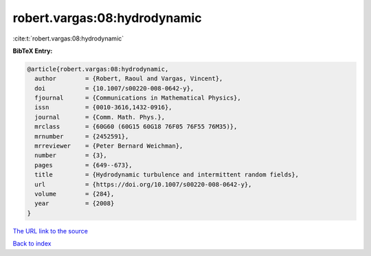 robert.vargas:08:hydrodynamic
=============================

:cite:t:`robert.vargas:08:hydrodynamic`

**BibTeX Entry:**

.. code-block:: bibtex

   @article{robert.vargas:08:hydrodynamic,
     author        = {Robert, Raoul and Vargas, Vincent},
     doi           = {10.1007/s00220-008-0642-y},
     fjournal      = {Communications in Mathematical Physics},
     issn          = {0010-3616,1432-0916},
     journal       = {Comm. Math. Phys.},
     mrclass       = {60G60 (60G15 60G18 76F05 76F55 76M35)},
     mrnumber      = {2452591},
     mrreviewer    = {Peter Bernard Weichman},
     number        = {3},
     pages         = {649--673},
     title         = {Hydrodynamic turbulence and intermittent random fields},
     url           = {https://doi.org/10.1007/s00220-008-0642-y},
     volume        = {284},
     year          = {2008}
   }

`The URL link to the source <https://doi.org/10.1007/s00220-008-0642-y>`__


`Back to index <../By-Cite-Keys.html>`__
